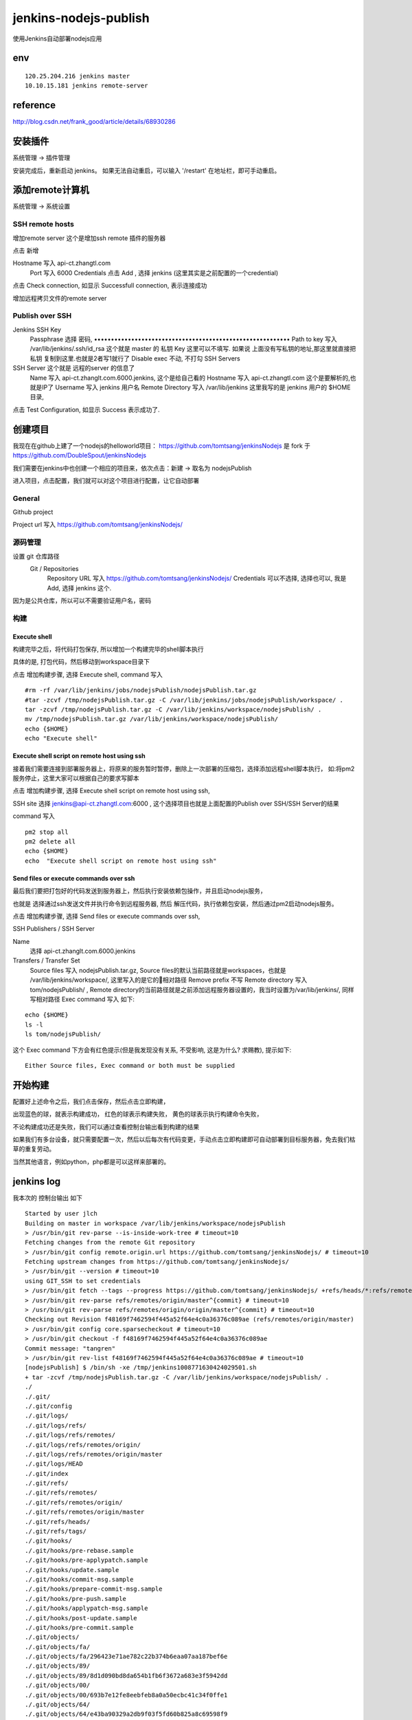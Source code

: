 =================================
jenkins-nodejs-publish
=================================

使用Jenkins自动部署nodejs应用

env
=================================

::

    120.25.204.216 jenkins master
    10.10.15.181 jenkins remote-server

reference
=================================

http://blog.csdn.net/frank_good/article/details/68930286

安装插件
==================================

系统管理 -> 插件管理 

安装完成后，重新启动 jenkins。
如果无法自动重启，可以输入 '/restart' 在地址栏，即可手动重启。

添加remote计算机
==================================

系统管理 -> 系统设置


SSH remote hosts
---------------------------------

增加remote server
这个是增加ssh remote 插件的服务器

点击 新增

Hostname	写入 api-ct.zhangtl.com
 	Port	写入 6000
 	Credentials	点击 Add , 选择 jenkins (这里其实是之前配置的一个credential) 

点击 Check connection, 如显示 Successfull connection, 表示连接成功

增加远程拷贝文件的remote server

Publish over SSH
---------------------------------

Jenkins SSH Key	
 	Passphrase 选择 密码, ••••••••••••••••••••••••••••••••••••••••••••••••••••••••••
 	Path to key	写入 /var/lib/jenkins/.ssh/id_rsa 这个就是 master 的 私钥
 	Key	这里可以不填写. 如果说 上面没有写私钥的地址,那这里就直接把 私钥 复制到这里.也就是2者写1就行了
 	Disable exec	不动, 不打勾
 	SSH Servers	
SSH Server 这个就是 远程的server 的信息了
 	Name	写入 api-ct.zhanglt.com.6000.jenkins, 这个是给自己看的
 	Hostname	写入 api-ct.zhangtl.com 这个是要解析的,也就是IP了
 	Username	写入 jenkins  用户名
 	Remote Directory	写入 /var/lib/jenkins   这里我写的是 jenkins 用户的 $HOME 目录, 

点击 Test Configuration, 如显示 Success 表示成功了.

创建项目
==================================

我现在在github上建了一个nodejs的helloworld项目：
https://github.com/tomtsang/jenkinsNodejs 
是 fork 于 
https://github.com/DoubleSpout/jenkinsNodejs

我们需要在jenkins中也创建一个相应的项目来，依次点击：新建 ->  取名为 nodejsPublish

进入项目，点击配置，我们就可以对这个项目进行配置，让它自动部署

General
----------------------------------------------------------------
Github project

Project url 写入 https://github.com/tomtsang/jenkinsNodejs/

源码管理
----------------------------------------------------------------

设置 git 仓库路径
 Git / Repositories	
 	Repository URL	写入 https://github.com/tomtsang/jenkinsNodejs/
 	Credentials	可以不选择, 选择也可以, 我是 Add, 选择 jenkins 这个.

因为是公共仓库，所以可以不需要验证用户名，密码

构建
----------------------------------------------------------------

Execute shell
^^^^^^^^^^^^^^^^^^^^^^^^^^^^^^^^^^^^^^^^^^^^^^^^^^^^^^^^^^^^^^^^

构建完毕之后，将代码打包保存, 所以增加一个构建完毕的shell脚本执行

具体的是, 打包代码，然后移动到workspace目录下

点击 增加构建步骤, 选择 Execute shell, command 写入 

::

    #rm -rf /var/lib/jenkins/jobs/nodejsPublish/nodejsPublish.tar.gz
    #tar -zcvf /tmp/nodejsPublish.tar.gz -C /var/lib/jenkins/jobs/nodejsPublish/workspace/ .
    tar -zcvf /tmp/nodejsPublish.tar.gz -C /var/lib/jenkins/workspace/nodejsPublish/ .
    mv /tmp/nodejsPublish.tar.gz /var/lib/jenkins/workspace/nodejsPublish/
    echo {$HOME} 
    echo "Execute shell"

Execute shell script on remote host using ssh
^^^^^^^^^^^^^^^^^^^^^^^^^^^^^^^^^^^^^^^^^^^^^^^^^^^^^^^^^^^^^^^^
接着我们需要连接到部署服务器上，将原来的服务暂时暂停，删除上一次部署的压缩包，选择添加远程shell脚本执行，
如:将pm2服务停止，这里大家可以根据自己的要求写脚本

点击 增加构建步骤, 选择 Execute shell script on remote host using ssh, 

SSH site 选择 jenkins@api-ct.zhangtl.com:6000 , 这个选择项目也就是上面配置的Publish over SSH/SSH Server的结果 

command 写入 

::

    pm2 stop all
    pm2 delete all
    echo {$HOME}
    echo  "Execute shell script on remote host using ssh"

Send files or execute commands over ssh
^^^^^^^^^^^^^^^^^^^^^^^^^^^^^^^^^^^^^^^^^^^^^^^^^^^^^^^^^^^^^^^^
最后我们要把打包好的代码发送到服务器上，然后执行安装依赖包操作，并且启动nodejs服务，

也就是
选择通过ssh发送文件并执行命令到远程服务器, 然后 解压代码，执行依赖包安装，然后通过pm2启动nodejs服务。

点击 增加构建步骤, 选择 Send files or execute commands over ssh,

SSH Publishers / SSH Server

Name 
    选择 api-ct.zhanglt.com.6000.jenkins

Transfers / Transfer Set
 	Source files	写入 nodejsPublish.tar.gz, Source files的默认当前路径就是workspaces，也就是 /var/lib/jenkins/workspace/, 这里写入的是它的相对路径
 	Remove prefix	不写
 	Remote directory	写入 tom/nodejsPublish/ , Remote directory的当前路径就是之前添加远程服务器设置的，我当时设置为/var/lib/jenkins/, 同样写相对路径
 	Exec command 写入 如下:

::

    echo {$HOME}
    ls -l
    ls tom/nodejsPublish/

这个 Exec command 下方会有红色提示(但是我发现没有关系, 不受影响, 这是为什么? 求赐教), 提示如下:

::

    Either Source files, Exec command or both must be supplied	

开始构建
==================================
配置好上述命令之后，我们点击保存，然后点击立即构建，

出现蓝色的球，就表示构建成功，
红色的球表示构建失败，
黄色的球表示执行构建命令失败，

不论构建成功还是失败，我们可以通过查看控制台输出看到构建的结果

如果我们有多台设备，就只需要配置一次，然后以后每次有代码变更，手动点击立即构建即可自动部署到目标服务器，免去我们枯草的重复劳动。

当然其他语言，例如python，php都是可以这样来部署的。


jenkins log
==================================

我本次的 控制台输出 如下

::

    Started by user jlch
    Building on master in workspace /var/lib/jenkins/workspace/nodejsPublish
    > /usr/bin/git rev-parse --is-inside-work-tree # timeout=10
    Fetching changes from the remote Git repository
    > /usr/bin/git config remote.origin.url https://github.com/tomtsang/jenkinsNodejs/ # timeout=10
    Fetching upstream changes from https://github.com/tomtsang/jenkinsNodejs/
    > /usr/bin/git --version # timeout=10
    using GIT_SSH to set credentials 
    > /usr/bin/git fetch --tags --progress https://github.com/tomtsang/jenkinsNodejs/ +refs/heads/*:refs/remotes/origin/*
    > /usr/bin/git rev-parse refs/remotes/origin/master^{commit} # timeout=10
    > /usr/bin/git rev-parse refs/remotes/origin/origin/master^{commit} # timeout=10
    Checking out Revision f48169f7462594f445a52f64e4c0a36376c089ae (refs/remotes/origin/master)
    > /usr/bin/git config core.sparsecheckout # timeout=10
    > /usr/bin/git checkout -f f48169f7462594f445a52f64e4c0a36376c089ae
    Commit message: "tangren"
    > /usr/bin/git rev-list f48169f7462594f445a52f64e4c0a36376c089ae # timeout=10
    [nodejsPublish] $ /bin/sh -xe /tmp/jenkins1008771630424029501.sh
    + tar -zcvf /tmp/nodejsPublish.tar.gz -C /var/lib/jenkins/workspace/nodejsPublish/ .
    ./
    ./.git/
    ./.git/config
    ./.git/logs/
    ./.git/logs/refs/
    ./.git/logs/refs/remotes/
    ./.git/logs/refs/remotes/origin/
    ./.git/logs/refs/remotes/origin/master
    ./.git/logs/HEAD
    ./.git/index
    ./.git/refs/
    ./.git/refs/remotes/
    ./.git/refs/remotes/origin/
    ./.git/refs/remotes/origin/master
    ./.git/refs/heads/
    ./.git/refs/tags/
    ./.git/hooks/
    ./.git/hooks/pre-rebase.sample
    ./.git/hooks/pre-applypatch.sample
    ./.git/hooks/update.sample
    ./.git/hooks/commit-msg.sample
    ./.git/hooks/prepare-commit-msg.sample
    ./.git/hooks/pre-push.sample
    ./.git/hooks/applypatch-msg.sample
    ./.git/hooks/post-update.sample
    ./.git/hooks/pre-commit.sample
    ./.git/objects/
    ./.git/objects/fa/
    ./.git/objects/fa/296423e71ae782c22b374b6eaa07aa187bef6e
    ./.git/objects/89/
    ./.git/objects/89/8d1d090bd8da654b1fb6f3672a683e3f5942dd
    ./.git/objects/00/
    ./.git/objects/00/693b7e12fe8eebfeb8a0a50ecbc41c34f0ffe1
    ./.git/objects/64/
    ./.git/objects/64/e43ba90329a2db9f03f5fd60b825a8c69598f9
    ./.git/objects/fb/
    ./.git/objects/fb/0ea539f22a2cf415e2e9fbf2f52f6f847abfdd
    ./.git/objects/bd/
    ./.git/objects/bd/f6ae0c7f31e52c1f6a10d9ddf58e36d904a30d
    ./.git/objects/f4/
    ./.git/objects/f4/8169f7462594f445a52f64e4c0a36376c089ae
    ./.git/objects/ee/
    ./.git/objects/ee/84c56b0cac714754952079a4fecbdf17afd0de
    ./.git/objects/a2/
    ./.git/objects/a2/949bf24f3c31110982db73ee5ae5f1890201a0
    ./.git/objects/35/
    ./.git/objects/35/a95e2f5f67bab140269b1db1b34fc3cd46fdd5
    ./.git/objects/2b/
    ./.git/objects/2b/896fc37a879c86b389a1ad1dadbe9b8fb70359
    ./.git/objects/cb/
    ./.git/objects/cb/462c01a49216ca83b066c9455165070451e1e5
    ./.git/objects/f0/
    ./.git/objects/f0/224f93301c34c512c8d479e8a5fc9fc02efa13
    ./.git/objects/90/
    ./.git/objects/90/61189f9601ff1132a8101ec5bbea9d1ce2a998
    ./.git/objects/29/
    ./.git/objects/29/561a10c6484f7ef37c02abc444988a2f1c4f7d
    ./.git/objects/1c/
    ./.git/objects/1c/3f756b6ee0fc0c34333d9e4bdcd5b926e5c722
    ./.git/objects/08/
    ./.git/objects/08/5df15cd44e08c07affbe11cf2892ce58f09da2
    ./.git/objects/08/cf9368a5991917d492bae266a11caa20e74513
    ./.git/objects/87/
    ./.git/objects/87/448347cfe603b42c9fd63c57bb75ecd6cf8d06
    ./.git/objects/bc/
    ./.git/objects/bc/c46eb7e365aed7183db000c844bed2ac261f9a
    ./.git/objects/d2/
    ./.git/objects/d2/b2b3aad1755ab667cb880b6a8f2f153be2ea59
    ./.git/objects/info/
    ./.git/objects/14/
    ./.git/objects/14/fe3b780e02cb14e5247872259366dfb36047c9
    ./.git/objects/b7/
    ./.git/objects/b7/e189f6f999c05ef212c73985620004ce7dba6a
    ./.git/objects/b6/
    ./.git/objects/b6/a0ab9ce05dfeb67cdca62652462a2384b91662
    ./.git/objects/pack/
    ./.git/objects/c3/
    ./.git/objects/c3/096e2191d287ed22242d8f8cafcc58e6c01c50
    ./.git/objects/5d/
    ./.git/objects/5d/3a0f97ba1ebde0face66ac632000ce373bbbe4
    ./.git/objects/df/
    ./.git/objects/df/3e49b23675c87ae38b2561e02f468b3aa4465c
    ./.git/objects/a7/
    ./.git/objects/a7/56ebd1d4efc084af35056c7e2ee4e38521e8a0
    ./.git/objects/c5/
    ./.git/objects/c5/4d43514be4c21e13a5b46970a10391e5776533
    ./.git/objects/ac/
    ./.git/objects/ac/ad1d8e4c144059129f335d7672f1bdf85ecdb0
    ./.git/objects/8e/
    ./.git/objects/8e/c113bd2cc0054b69a361cc3c0d5a8813aa7c4b
    ./.git/objects/47/
    ./.git/objects/47/a836795a1aa6ef23612c12a164256044af393c
    ./.git/objects/1d/
    ./.git/objects/1d/0960dc4eb0aced6133d0b79613f14afe272735
    ./.git/objects/25/
    ./.git/objects/25/3f1497de9565b220ed807c2e68e00509142d9d
    ./.git/branches/
    ./.git/info/
    ./.git/info/exclude
    ./.git/description
    ./.git/HEAD
    ./.git/FETCH_HEAD
    ./applist.json
    ./app.js
    ./package.json
    ./README.md
    + mv /tmp/nodejsPublish.tar.gz /var/lib/jenkins/workspace/nodejsPublish/
    + echo '{/var/lib/jenkins}'
    {/var/lib/jenkins}
    + echo 'Execute shell'
    Execute shell
    [SSH] script:
    HOME="/var/lib/jenkins"

    pm2 stop all
    pm2 delete all
    echo {$HOME}
    echo  "Execute shell script on remote host using ssh"

    [SSH] executing...
    [PM2][WARN] No process found
    [PM2][WARN] No process found
    ┌──────────┬────┬──────┬─────┬────────┬─────────┬────────┬────────┬──────────┐
    │ App name │ id │ mode │ pid │ status │ restart │ uptime │ memory │ watching │
    └──────────┴────┴──────┴─────┴────────┴─────────┴────────┴────────┴──────────┘
    Use `pm2 show <id|name>` to get more details about an app
    ┌──────────┬────┬──────┬─────┬────────┬─────────┬────────┬────────┬──────────┐
    │ App name │ id │ mode │ pid │ status │ restart │ uptime │ memory │ watching │
    └──────────┴────┴──────┴─────┴────────┴─────────┴────────┴────────┴──────────┘
    Use `pm2 show <id|name>` to get more details about an app
    {/var/lib/jenkins}
    Execute shell script on remote host using ssh

    [SSH] completed
    [SSH] exit-status: 0

    SSH: Connecting from host [jlch_web_001]
    SSH: Connecting with configuration [api-ct.zhanglt.com.6000.jenkins] ...
    SSH: EXEC: STDOUT/STDERR from command [echo {/var/lib/jenkins}
    ls -l
    ls tom/nodejsPublish/] ...
    {/var/lib/jenkins}
    total 100
    drwxr-xr-x  6 jenkins jenkins 4096 Nov 16 12:51 caches
    -rw-r--r--  1 jenkins jenkins 1592 Nov 17 09:59 config.xml
    -rw-r--r--  1 jenkins jenkins 2522 Nov 16 09:09 credentials.xml
    drwxr-xr-x  3 jenkins jenkins   15 Nov 16 15:14 fingerprints
    -rw-r--r--  1 jenkins jenkins  159 Nov 15 14:46 hudson.model.UpdateCenter.xml
    -rw-r--r--  1 jenkins jenkins 1254 Nov 16 14:15 hudson.plugins.emailext.ExtendedEmailPublisher.xml
    -rw-r--r--  1 jenkins jenkins  370 Nov 17 09:59 hudson.plugins.git.GitTool.xml
    -rw-r--r--  1 jenkins jenkins  173 Nov 17 09:59 hudson.plugins.gradle.Gradle.xml
    -rw-r--r--  1 jenkins jenkins  145 Nov 17 09:59 hudson.tasks.Ant.xml
    -rw-r--r--  1 jenkins jenkins  374 Nov 17 09:59 hudson.tasks.Maven.xml
    -rw-------  1 jenkins jenkins 1712 Nov 15 14:46 identity.key.enc
    -rw-r--r--  1 jenkins jenkins   94 Nov 15 14:46 jenkins.CLI.xml
    -rw-r--r--  1 jenkins jenkins    6 Nov 15 15:34 jenkins.install.InstallUtil.lastExecVersion
    -rw-r--r--  1 jenkins jenkins    6 Nov 15 15:34 jenkins.install.UpgradeWizard.state
    -rw-r--r--  1 jenkins jenkins  247 Nov 17 09:59 jenkins.mvn.GlobalMavenConfig.xml
    drwxr-xr-x  6 jenkins jenkins   86 Nov 16 14:33 jobs
    drwxr-xr-x  4 jenkins jenkins   31 Nov 15 16:44 logs
    -rw-r--r--  1 jenkins jenkins  907 Nov 15 14:46 nodeMonitors.xml
    drwxr-xr-x  4 jenkins jenkins   56 Nov 15 18:06 nodes
    -rw-r--r--  1 jenkins jenkins  298 Nov 17 09:59 org.jenkinsci.plugins.docker.commons.tools.DockerTool.xml
    -rw-r--r--  1 jenkins jenkins  255 Nov 17 09:59 org.jenkinsci.plugins.gitclient.JGitApacheTool.xml
    -rw-r--r--  1 jenkins jenkins  243 Nov 17 09:59 org.jenkinsci.plugins.gitclient.JGitTool.xml
    -rw-r--r--  1 jenkins jenkins   46 Nov 16 14:11 org.jenkinsci.plugins.workflow.flow.FlowExecutionList.xml
    drwxr-xr-x 73 jenkins jenkins 8192 Nov 15 14:51 plugins
    -rw-r--r--  1 jenkins jenkins   64 Nov 15 14:45 secret.key
    -rw-r--r--  1 jenkins jenkins    0 Nov 15 14:45 secret.key.not-so-secret
    drwx------  4 jenkins jenkins 4096 Nov 16 09:55 secrets
    drwxrwxr-x  3 jenkins jenkins   67 Nov 16 16:15 software
    drwxrwxr-x  3 jenkins jenkins   26 Nov 25 08:17 tom
    drwxr-xr-x  2 jenkins jenkins 4096 Nov 24 14:46 updates
    drwxr-xr-x  2 jenkins jenkins   23 Nov 15 14:46 userContent
    drwxr-xr-x  3 jenkins jenkins   17 Nov 15 15:34 users
    drwxr-xr-x  2 jenkins jenkins    6 Nov 15 14:50 workflow-libs
    nodejsPublish.tar.gz
    SSH: EXEC: completed after 201 ms
    SSH: Disconnecting configuration [api-ct.zhanglt.com.6000.jenkins] ...
    SSH: Transferred 1 file(s)
    Build step 'Send files or execute commands over SSH' changed build result to SUCCESS
    Finished: SUCCESS   

game over